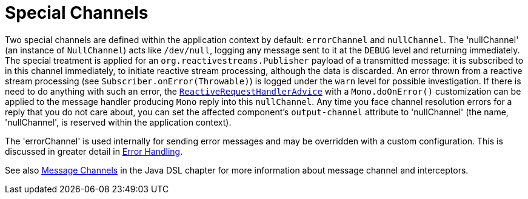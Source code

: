 [[channel-special-channels]]
= Special Channels
:page-section-summary-toc: 1

Two special channels are defined within the application context by default: `errorChannel` and `nullChannel`.
The 'nullChannel' (an instance of `NullChannel`) acts like `/dev/null`, logging any message sent to it at the `DEBUG` level and returning immediately.
The special treatment is applied for an `org.reactivestreams.Publisher` payload of a transmitted message: it is subscribed to in this channel immediately, to initiate reactive stream processing, although the data is discarded.
An error thrown from a reactive stream processing (see `Subscriber.onError(Throwable)`) is logged under the `warn` level for possible investigation.
If there is need to do anything with such an error, the `xref:handler-advice/reactive.adoc[ReactiveRequestHandlerAdvice]` with a `Mono.doOnError()` customization can be applied to the message handler producing `Mono` reply into this `nullChannel`.
Any time you face channel resolution errors for a reply that you do not care about, you can set the affected component's `output-channel` attribute to 'nullChannel' (the name, 'nullChannel', is reserved within the application context).

The 'errorChannel' is used internally for sending error messages and may be overridden with a custom configuration.
This is discussed in greater detail in xref:error-handling.adoc[Error Handling].


See also xref:dsl/java-channels.adoc[Message Channels] in the Java DSL chapter for more information about message channel and interceptors.
